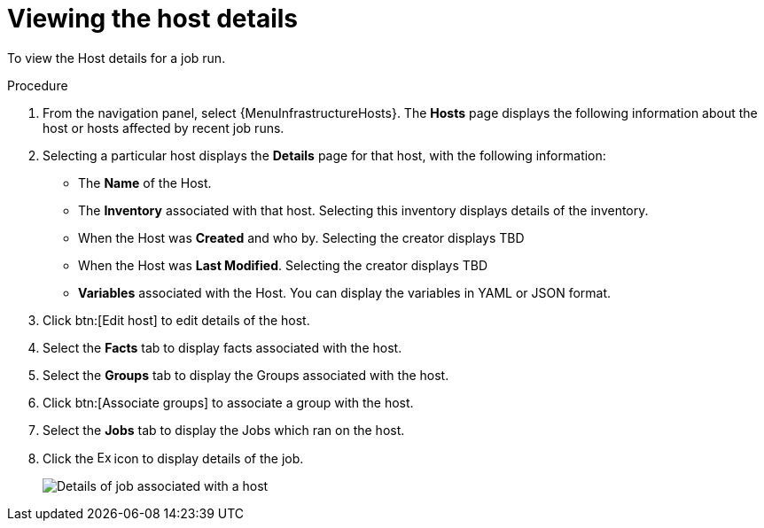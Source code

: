 [id="proc-controller-view-host"]

= Viewing the host details

To view the Host details for a job run.

.Procedure

. From the navigation panel, select {MenuInfrastructureHosts}.
The *Hosts* page displays the following information about the host or hosts affected by recent job runs.

. Selecting a particular host displays the *Details* page for that host, with the following information:

* The *Name* of the Host. 
* The *Inventory* associated with that host. Selecting this inventory displays details of the inventory.
* When the Host was *Created* and who by. Selecting the creator displays TBD
* When the Host was *Last Modified*. Selecting the creator displays TBD
* *Variables* associated with the Host. You can display the variables in YAML or JSON format.

. Click btn:[Edit host] to edit details of the host.
. Select the *Facts* tab to display facts associated with the host.
. Select the *Groups* tab to display the Groups associated with the host.
. Click btn:[Associate groups] to associate a group with the host.
. Select the *Jobs* tab to display the Jobs which ran on the host.
. Click the image:arrow.png[Expand,15,15] icon to display details of the job.
+
image::hosts_jobs_details.png[Details of job associated with a host]

